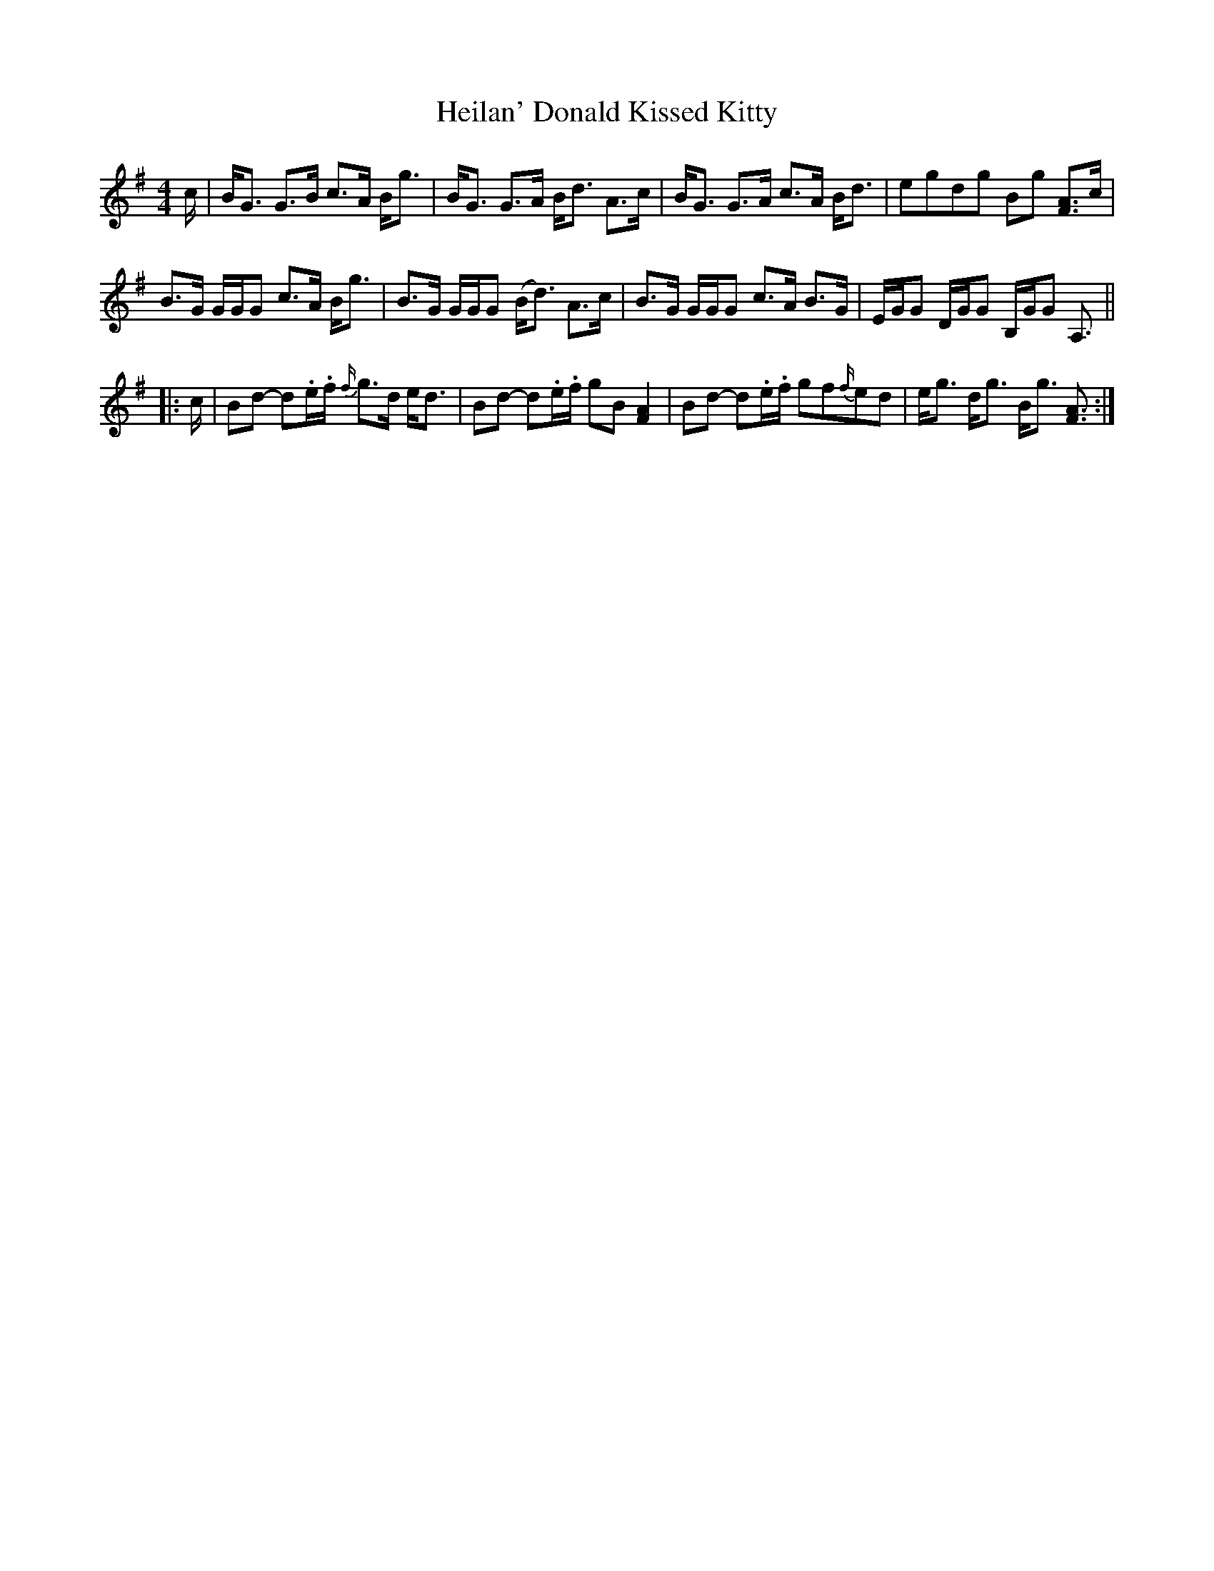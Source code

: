 X: 17125
T: Heilan' Donald Kissed Kitty
R: strathspey
M: 4/4
K: Gmajor
c/|B<G G>B c>A B<g|B<G G>A B<d A>c|B<G G>A c>A B<d|egdg Bg [F3/2A3/2]c/|
B>G G/G/G c>A B<g|B>G G/G/G (B<d) A>c|B>G G/G/G c>A B>G|E/G/G D/G/G B,/G/G A,3/2||
|:c/|Bd- d.e/.f/ {f/}g>d e<d|Bd- d.e/.f/ gB [F2A2]|Bd- d.e/.f/ gf{f/}ed|e<g d<g B<g [F3/2A3/2]:|

